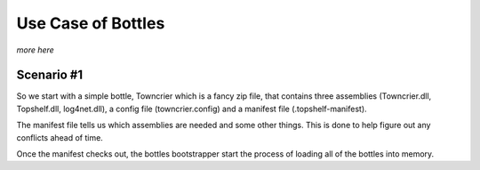 Use Case of Bottles
===================

*more here*


Scenario #1
+++++++++++++++

So we start with a simple bottle, Towncrier which is a fancy zip file,
that contains three assemblies (Towncrier.dll, Topshelf.dll, log4net.dll),
a config file (towncrier.config) and a manifest file (.topshelf-manifest).

The manifest file tells us which assemblies are needed and some other things.
This is done to help figure out any conflicts ahead of time.

Once the manifest checks out, the bottles bootstrapper start the process
of loading all of the bottles into memory.
